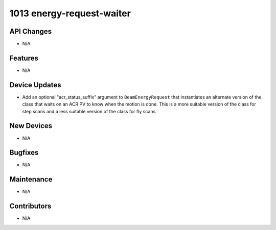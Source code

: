 1013 energy-request-waiter
##########################

API Changes
-----------
- N/A

Features
--------
- N/A

Device Updates
--------------
- Add an optional "acr_status_suffix" argument to ``BeamEnergyRequest`` that
  instantiates an alternate version of the class that waits on an ACR PV to
  know when the motion is done. This is a more suitable version of the class
  for step scans and a less suitable version of the class for fly scans.

New Devices
-----------
- N/A

Bugfixes
--------
- N/A

Maintenance
-----------
- N/A

Contributors
------------
- N/A
